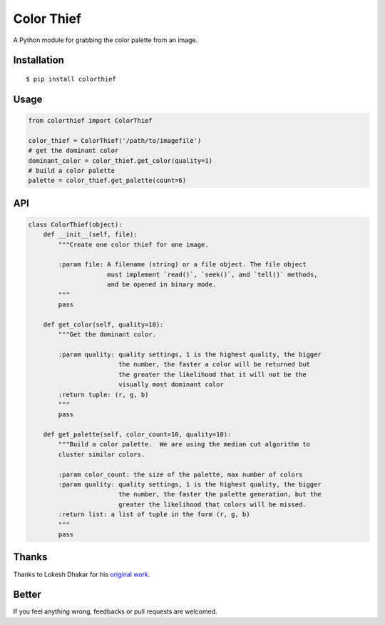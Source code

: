 Color Thief
===========

A Python module for grabbing the color palette from an image.

.. image:: http://img3.douban.com/view/photo/large/public/p2239120853.jpg

Installation
------------

::

    $ pip install colorthief

Usage
-----

.. code:: python

    from colorthief import ColorThief

    color_thief = ColorThief('/path/to/imagefile')
    # get the dominant color
    dominant_color = color_thief.get_color(quality=1)
    # build a color palette
    palette = color_thief.get_palette(count=6)

API
---

.. code:: python

    class ColorThief(object):
        def __init__(self, file):
            """Create one color thief for one image.

            :param file: A filename (string) or a file object. The file object
                         must implement `read()`, `seek()`, and `tell()` methods,
                         and be opened in binary mode.
            """
            pass

        def get_color(self, quality=10):
            """Get the dominant color.

            :param quality: quality settings, 1 is the highest quality, the bigger
                            the number, the faster a color will be returned but
                            the greater the likelihood that it will not be the
                            visually most dominant color
            :return tuple: (r, g, b)
            """
            pass

        def get_palette(self, color_count=10, quality=10):
            """Build a color palette.  We are using the median cut algorithm to
            cluster similar colors.

            :param color_count: the size of the palette, max number of colors
            :param quality: quality settings, 1 is the highest quality, the bigger
                            the number, the faster the palette generation, but the
                            greater the likelihood that colors will be missed.
            :return list: a list of tuple in the form (r, g, b)
            """
            pass

Thanks
------

Thanks to Lokesh Dhakar for his `original work
<https://github.com/lokesh/color-thief/>`_.

Better
------

If you feel anything wrong, feedbacks or pull requests are welcomed.
